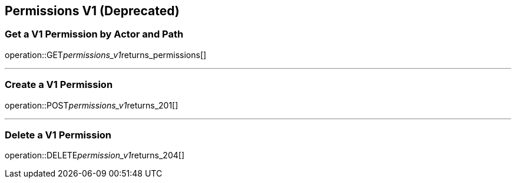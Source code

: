 
== Permissions V1 (Deprecated)

=== Get a V1 Permission by Actor and Path
operation::GET__permissions_v1__returns_permissions[]

---

=== Create a V1 Permission
operation::POST__permissions_v1__returns_201[]

---

=== Delete a V1 Permission
operation::DELETE__permission_v1__returns_204[]

